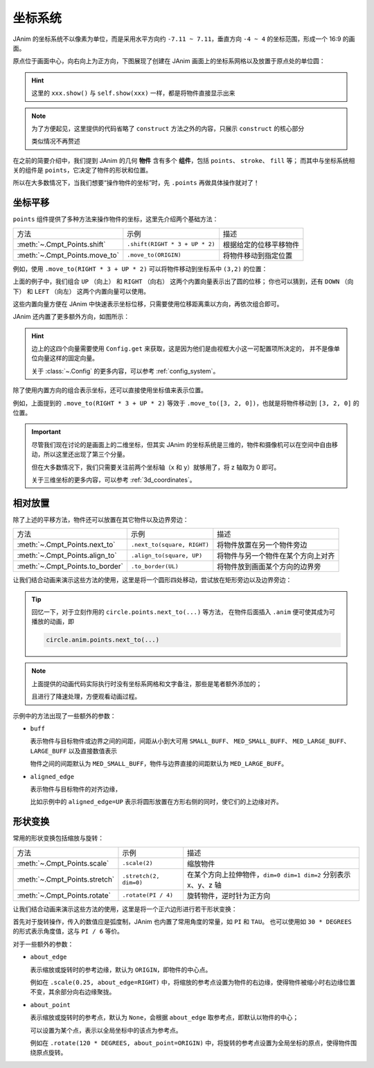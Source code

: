 坐标系统
==========

JAnim 的坐标系统不以像素为单位，而是采用水平方向约 ``-7.11 ~ 7.11``，垂直方向 ``-4 ~ 4`` 的坐标范围，形成一个 16:9 的画面。

原点位于画面中心，向右向上为正方向，下图展现了创建在 JAnim 画面上的坐标系网格以及放置于原点处的单位圆：

.. janim-example:: CoordinatesGrid
    :media: ../_static/tutorial/coordinates_grid.png
    :hide_name:

    NumberPlane(faded_line_ratio=0).show()

    circle = Circle(color=YELLOW).show()

.. hint::

    这里的 ``xxx.show()`` 与 ``self.show(xxx)`` 一样，都是将物件直接显示出来

.. note::

    为了方便起见，这里提供的代码省略了 ``construct`` 方法之外的内容，只展示 ``construct`` 的核心部分

    类似情况不再赘述

在之前的简要介绍中，我们提到 JAnim 的几何 **物件** 含有多个 **组件**，包括 ``points``、 ``stroke``、 ``fill`` 等；
而其中与坐标系统相关的组件是 ``points``，它决定了物件的形状和位置。

所以在大多数情况下，当我们想要“操作物件的坐标”时，先 ``.points`` 再做具体操作就对了！

坐标平移
-------------

``points`` 组件提供了多种方法来操作物件的坐标，这里先介绍两个基础方法：

.. list-table::

    *   - 方法
        - 示例
        - 描述

    *   - :meth:`~.Cmpt_Points.shift`
        - ``.shift(RIGHT * 3 + UP * 2)``
        - 根据给定的位移平移物件

    *   - :meth:`~.Cmpt_Points.move_to`
        - ``.move_to(ORIGIN)``
        - 将物件移动到指定位置

例如，使用 ``.move_to(RIGHT * 3 + UP * 2)`` 可以将物件移动到坐标系中 ``(3,2)`` 的位置：

.. janim-example:: MoveTo
    :media: ../_static/tutorial/move_to.png
    :hide_name:

    circle = Circle(color=YELLOW).show()
    circle.points.move_to(RIGHT * 3 + UP * 2)

上面的例子中，我们组合 ``UP`` （向上） 和 ``RIGHT`` （向右） 这两个内置向量表示出了圆的位移；
你也可以猜到，还有 ``DOWN`` （向下） 和 ``LEFT`` （向左） 这两个内置向量可以使用。

这些内置向量方便在 JAnim 中快速表示坐标位移，只需要使用位移距离乘以方向，再依次组合即可。

JAnim 还内置了更多额外方向，如图所示：

.. janim-example:: BuiltinDirections
    :media: ../_static/tutorial/builtin_directions.png
    :hide_name:
    :hide_code:

.. hint::

    边上的这四个向量需要使用 ``Config.get`` 来获取，这是因为他们是由视框大小这一可配置项所决定的，
    并不是像单位向量这样的固定向量。

    关于 :class:`~.Config` 的更多内容，可以参考 :ref:`config_system`。

除了使用内置方向的组合表示坐标，还可以直接使用坐标值来表示位置。

例如，上面提到的 ``.move_to(RIGHT * 3 + UP * 2)`` 等效于 ``.move_to([3, 2, 0])``，也就是将物件移动到 ``[3, 2, 0]`` 的位置。

.. important::

    尽管我们现在讨论的是画面上的二维坐标，但其实 JAnim 的坐标系统是三维的，物件和摄像机可以在空间中自由移动，所以这里还出现了第三个分量。

    但在大多数情况下，我们只需要关注前两个坐标轴（x 和 y）就够用了，将 z 轴取为 0 即可。

    关于三维坐标的更多内容，可以参考 :ref:`3d_coordinates`。

相对放置
----------------

除了上述的平移方法，物件还可以放置在其它物件以及边界旁边：

.. list-table::

    *   - 方法
        - 示例
        - 描述

    *   - :meth:`~.Cmpt_Points.next_to`
        - ``.next_to(square, RIGHT)``
        - 将物件放置在另一个物件旁边

    *   - :meth:`~.Cmpt_Points.align_to`
        - ``.align_to(square, UP)``
        - 将物件与另一个物件在某个方向上对齐

    *   - :meth:`~.Cmpt_Points.to_border`
        - ``.to_border(UL)``
        - 将物件放到画面某个方向的边界旁

让我们结合动画来演示这些方法的使用，这里是将一个圆形四处移动，尝试放在矩形旁边以及边界旁边：

.. tip::

    回忆一下，对于立刻作用的 ``circle.points.next_to(...)`` 等方法，
    在物件后面插入 ``.anim`` 便可使其成为可播放的动画，即

    .. code-block:: python

        circle.anim.points.next_to(...)

.. janim-example:: RelativePlacement
    :media: ../_static/tutorial/RelativePlacement_SpeedDown.mp4
    :hide_name:

    square = Square().show()
    square.points.move_to([-3, -1, 0])

    circle = Circle(radius=0.5, color=YELLOW)

    self.play(Create(circle))

    self.play(circle.anim.points.next_to(square, RIGHT))
    self.play(circle.anim.points.next_to(square, RIGHT, buff=MED_LARGE_BUFF))
    self.play(circle.anim.points.next_to(square, RIGHT, buff=MED_LARGE_BUFF, aligned_edge=UP))

    self.forward()

    self.play(circle.anim.points.to_border(UP))
    self.play(circle.anim.points.to_border(UR))
    self.play(circle.anim.points.to_border(UR, buff=LARGE_BUFF))
    self.play(circle.anim.points.to_border(UL))

    self.forward()

    self.play(circle.anim.points.align_to(square, UP))
    self.play(circle.anim.points.to_border(UL))
    self.play(circle.anim.points.align_to(square, LEFT))

    self.forward()

.. note::

    上面提供的动画代码实际执行时没有坐标系网格和文字备注，那些是笔者额外添加的；

    且进行了降速处理，方便观看动画过程。

示例中的方法出现了一些额外的参数：

- ``buff``

  表示物件与目标物件或边界之间的间距，间距从小到大可用 ``SMALL_BUFF``、 ``MED_SMALL_BUFF``、 ``MED_LARGE_BUFF``、 ``LARGE_BUFF`` 以及直接数值表示

  物件之间的间距默认为 ``MED_SMALL_BUFF``，物件与边界直接的间距默认为 ``MED_LARGE_BUFF``。

- ``aligned_edge``

  表示物件与目标物件的对齐边缘，

  比如示例中的 ``aligned_edge=UP`` 表示将圆形放置在方形右侧的同时，使它们的上边缘对齐。

形状变换
-----------------

常用的形状变换包括缩放与旋转：

.. list-table::

    *   - 方法
        - 示例
        - 描述

    *   - :meth:`~.Cmpt_Points.scale`
        - ``.scale(2)``
        - 缩放物件

    *   - :meth:`~.Cmpt_Points.stretch`
        - ``.stretch(2, dim=0)``
        - 在某个方向上拉伸物件，``dim=0 dim=1 dim=2`` 分别表示 x、y、z 轴

    *   - :meth:`~.Cmpt_Points.rotate`
        - ``.rotate(PI / 4)``
        - 旋转物件，逆时针为正方向

让我们结合动画来演示这些方法的使用，这里是将一个正六边形进行若干形状变换：

.. janim-example:: ShapeTransformation
    :media: ../_static/tutorial/ShapeTransformation_SpeedDown.mp4
    :hide_name:

    poly = RegularPolygon(6).show()

    self.forward()
    self.play(poly.anim.points.scale(2))
    self.play(poly.anim.points.rotate(PI / 6))
    self.play(poly.anim.points.stretch(2, dim=0))
    self.play(poly.anim.points.scale(0.25, about_edge=RIGHT))
    self.play(poly.anim.points.rotate(120 * DEGREES, about_point=ORIGIN))
    self.play(Rotate(poly, 120 * DEGREES, about_point=ORIGIN))
    self.play(poly.anim.points.rotate(PI / 2))
    self.forward()

首先对于旋转操作，传入的数值应是弧度制，JAnim 也内置了常用角度的常量，如 ``PI`` 和 ``TAU``。
也可以使用如 ``30 * DEGREES`` 的形式表示角度值，这与 ``PI / 6`` 等价。

对于一些额外的参数：

- ``about_edge``

  表示缩放或旋转时的参考边缘，默认为 ``ORIGIN``，即物件的中心点。

  例如在 ``.scale(0.25, about_edge=RIGHT)`` 中，将缩放的参考点设置为物件的右边缘，使得物件被缩小时右边缘位置不变，其余部分向右边缘聚拢。

- ``about_point``

  表示缩放或旋转时的参考点，默认为 ``None``，会根据 ``about_edge`` 取参考点，即默认以物件的中心；

  可以设置为某个点，表示以全局坐标中的该点为参考点。

  例如在 ``.rotate(120 * DEGREES, about_point=ORIGIN)`` 中，将旋转的参考点设置为全局坐标的原点，使得物件围绕原点旋转。

.. code-desc::

    self.play(poly.anim.points.rotate(120 * DEGREES, about_point=ORIGIN))
    self.play(Rotate(poly, 120 * DEGREES, about_point=ORIGIN))

    %

    这两行看起来都是“将物件绕原点逆时针旋转 120 度”，但其实存在本质上的差异。

    前者是 ``poly`` 的组件动画，本质上是对操作前后的 ``poly`` 的 **插值效果**，是直线变换而非弧线移动，并没有真正的旋转效果；

    而后者 :class:`~.Rotate` 作为专门的一个动画类，使得物件沿着圆弧路径旋转，产生真正的旋转效果。

    另请参考 :ref:`janim_anims_rotation` 页面的介绍。
